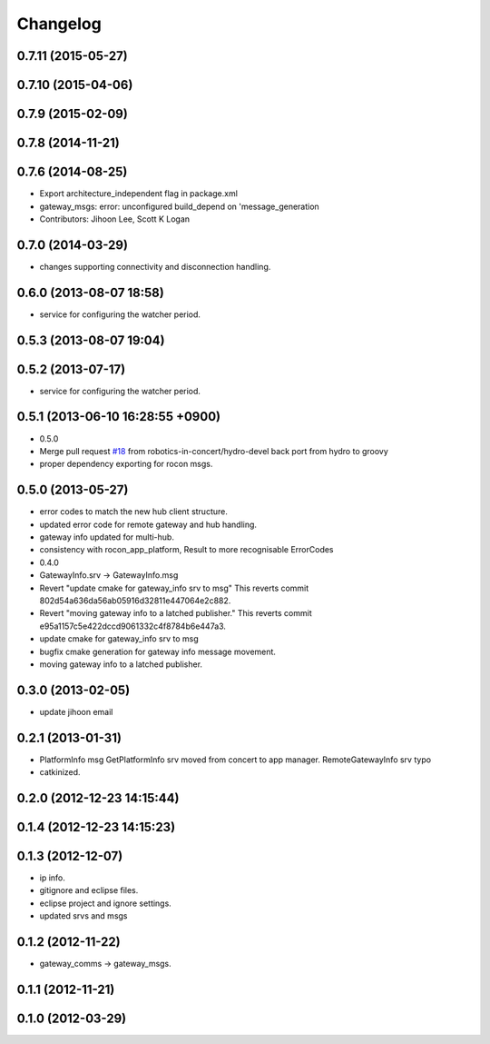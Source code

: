 Changelog
=========

0.7.11 (2015-05-27)
-------------------

0.7.10 (2015-04-06)
-------------------

0.7.9 (2015-02-09)
------------------

0.7.8 (2014-11-21)
------------------

0.7.6 (2014-08-25)
------------------
* Export architecture_independent flag in package.xml
* gateway_msgs: error: unconfigured build_depend on 'message_generation
* Contributors: Jihoon Lee, Scott K Logan

0.7.0 (2014-03-29)
------------------
* changes supporting connectivity and disconnection handling.

0.6.0 (2013-08-07 18:58)
------------------------
* service for configuring the watcher period.

0.5.3 (2013-08-07 19:04)
------------------------

0.5.2 (2013-07-17)
------------------
* service for configuring the watcher period.

0.5.1 (2013-06-10 16:28:55 +0900)
---------------------------------
* 0.5.0
* Merge pull request `#18 <https://github.com/robotics-in-concert/rocon_msgs/issues/18>`_ from robotics-in-concert/hydro-devel
  back port from hydro to groovy
* proper dependency exporting for rocon msgs.

0.5.0 (2013-05-27)
------------------
* error codes to match the new hub client structure.
* updated error code for remote gateway and hub handling.
* gateway info updated for multi-hub.
* consistency with rocon_app_platform, Result to more recognisable ErrorCodes
* 0.4.0
* GatewayInfo.srv -> GatewayInfo.msg
* Revert "update cmake for gateway_info srv to msg"
  This reverts commit 802d54a636da56ab05916d32811e447064e2c882.
* Revert "moving gateway info to a latched publisher."
  This reverts commit e95a1157c5e422dccd9061332c4f8784b6e447a3.
* update cmake for gateway_info srv to msg
* bugfix cmake generation for gateway info message movement.
* moving gateway info to a latched publisher.

0.3.0 (2013-02-05)
------------------
* update jihoon email

0.2.1 (2013-01-31)
------------------
* PlatformInfo msg GetPlatformInfo srv moved from concert to app manager. RemoteGatewayInfo srv typo
* catkinized.

0.2.0 (2012-12-23 14:15:44)
---------------------------

0.1.4 (2012-12-23 14:15:23)
---------------------------

0.1.3 (2012-12-07)
------------------
* ip info.
* gitignore and eclipse files.
* eclipse project and ignore settings.
* updated srvs and msgs

0.1.2 (2012-11-22)
------------------
* gateway_comms -> gateway_msgs.

0.1.1 (2012-11-21)
------------------

0.1.0 (2012-03-29)
------------------
